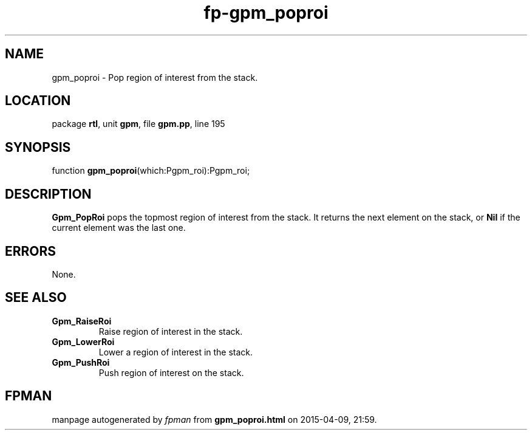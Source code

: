 .\" file autogenerated by fpman
.TH "fp-gpm_poproi" 3 "2014-03-14" "fpman" "Free Pascal Programmer's Manual"
.SH NAME
gpm_poproi - Pop region of interest from the stack.
.SH LOCATION
package \fBrtl\fR, unit \fBgpm\fR, file \fBgpm.pp\fR, line 195
.SH SYNOPSIS
function \fBgpm_poproi\fR(which:Pgpm_roi):Pgpm_roi;
.SH DESCRIPTION
\fBGpm_PopRoi\fR pops the topmost region of interest from the stack. It returns the next element on the stack, or \fBNil\fR if the current element was the last one.


.SH ERRORS
None.


.SH SEE ALSO
.TP
.B Gpm_RaiseRoi
Raise region of interest in the stack.
.TP
.B Gpm_LowerRoi
Lower a region of interest in the stack.
.TP
.B Gpm_PushRoi
Push region of interest on the stack.

.SH FPMAN
manpage autogenerated by \fIfpman\fR from \fBgpm_poproi.html\fR on 2015-04-09, 21:59.

